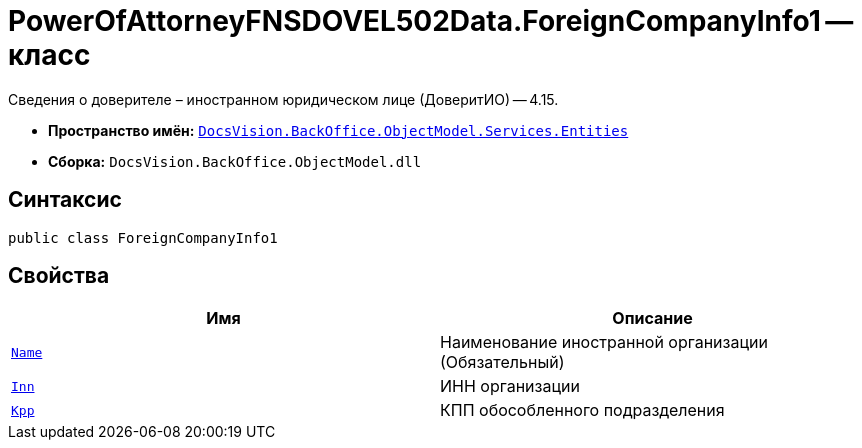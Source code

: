 = PowerOfAttorneyFNSDOVEL502Data.ForeignCompanyInfo1 -- класс

Сведения о доверителе – иностранном юридическом лице (ДоверитИО) -- 4.15.

* *Пространство имён:* `xref:Entities/Entities_NS.adoc[DocsVision.BackOffice.ObjectModel.Services.Entities]`
* *Сборка:* `DocsVision.BackOffice.ObjectModel.dll`

== Синтаксис

[source,csharp]
----
public class ForeignCompanyInfo1
----

== Свойства

[cols=",",options="header"]
|===
|Имя |Описание

|`http://msdn.microsoft.com/ru-ru/library/system.string.aspx[Name]`
|Наименование иностранной организации (Обязательный)

|`http://msdn.microsoft.com/ru-ru/library/system.string.aspx[Inn]`
|ИНН организации

|`http://msdn.microsoft.com/ru-ru/library/system.string.aspx[Kpp]`
|КПП обособленного подразделения

|===
